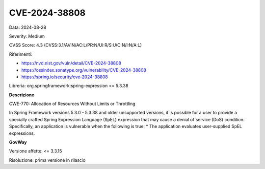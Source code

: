 .. _vulnerabilityManagement_securityAdvisory_2024_CVE-2024-38808:

CVE-2024-38808
~~~~~~~~~~~~~~~~~~~~~~~~~~~~~~~~~~~~~~~~~~~~~~~

Data: 2024-08-28

Severity: Medium

CVSS Score:  4.3 (CVSS:3.1/AV:N/AC:L/PR:N/UI:R/S:U/C:N/I:N/A:L)

Riferimenti:  

- `https://nvd.nist.gov/vuln/detail/CVE-2024-38808 <https://nvd.nist.gov/vuln/detail/CVE-2024-38808>`_
- `https://ossindex.sonatype.org/vulnerability/CVE-2024-38808 <https://ossindex.sonatype.org/vulnerability/CVE-2024-38808>`_
- `https://spring.io/security/cve-2024-38808 <https://spring.io/security/cve-2024-38808>`_

Libreria: org.springframework:spring-expression <= 5.3.38

**Descrizione**

CWE-770: Allocation of Resources Without Limits or Throttling

In Spring Framework versions 5.3.0 - 5.3.38 and older unsupported versions, it is possible for a user to provide a specially crafted Spring Expression Language (SpEL) expression that may cause a denial of service (DoS) condition. Specifically, an application is vulnerable when the following is true: * The application evaluates user-supplied SpEL expressions.


**GovWay**

Versione affette: <= 3.3.15

Risoluzione: prima versione in rilascio



